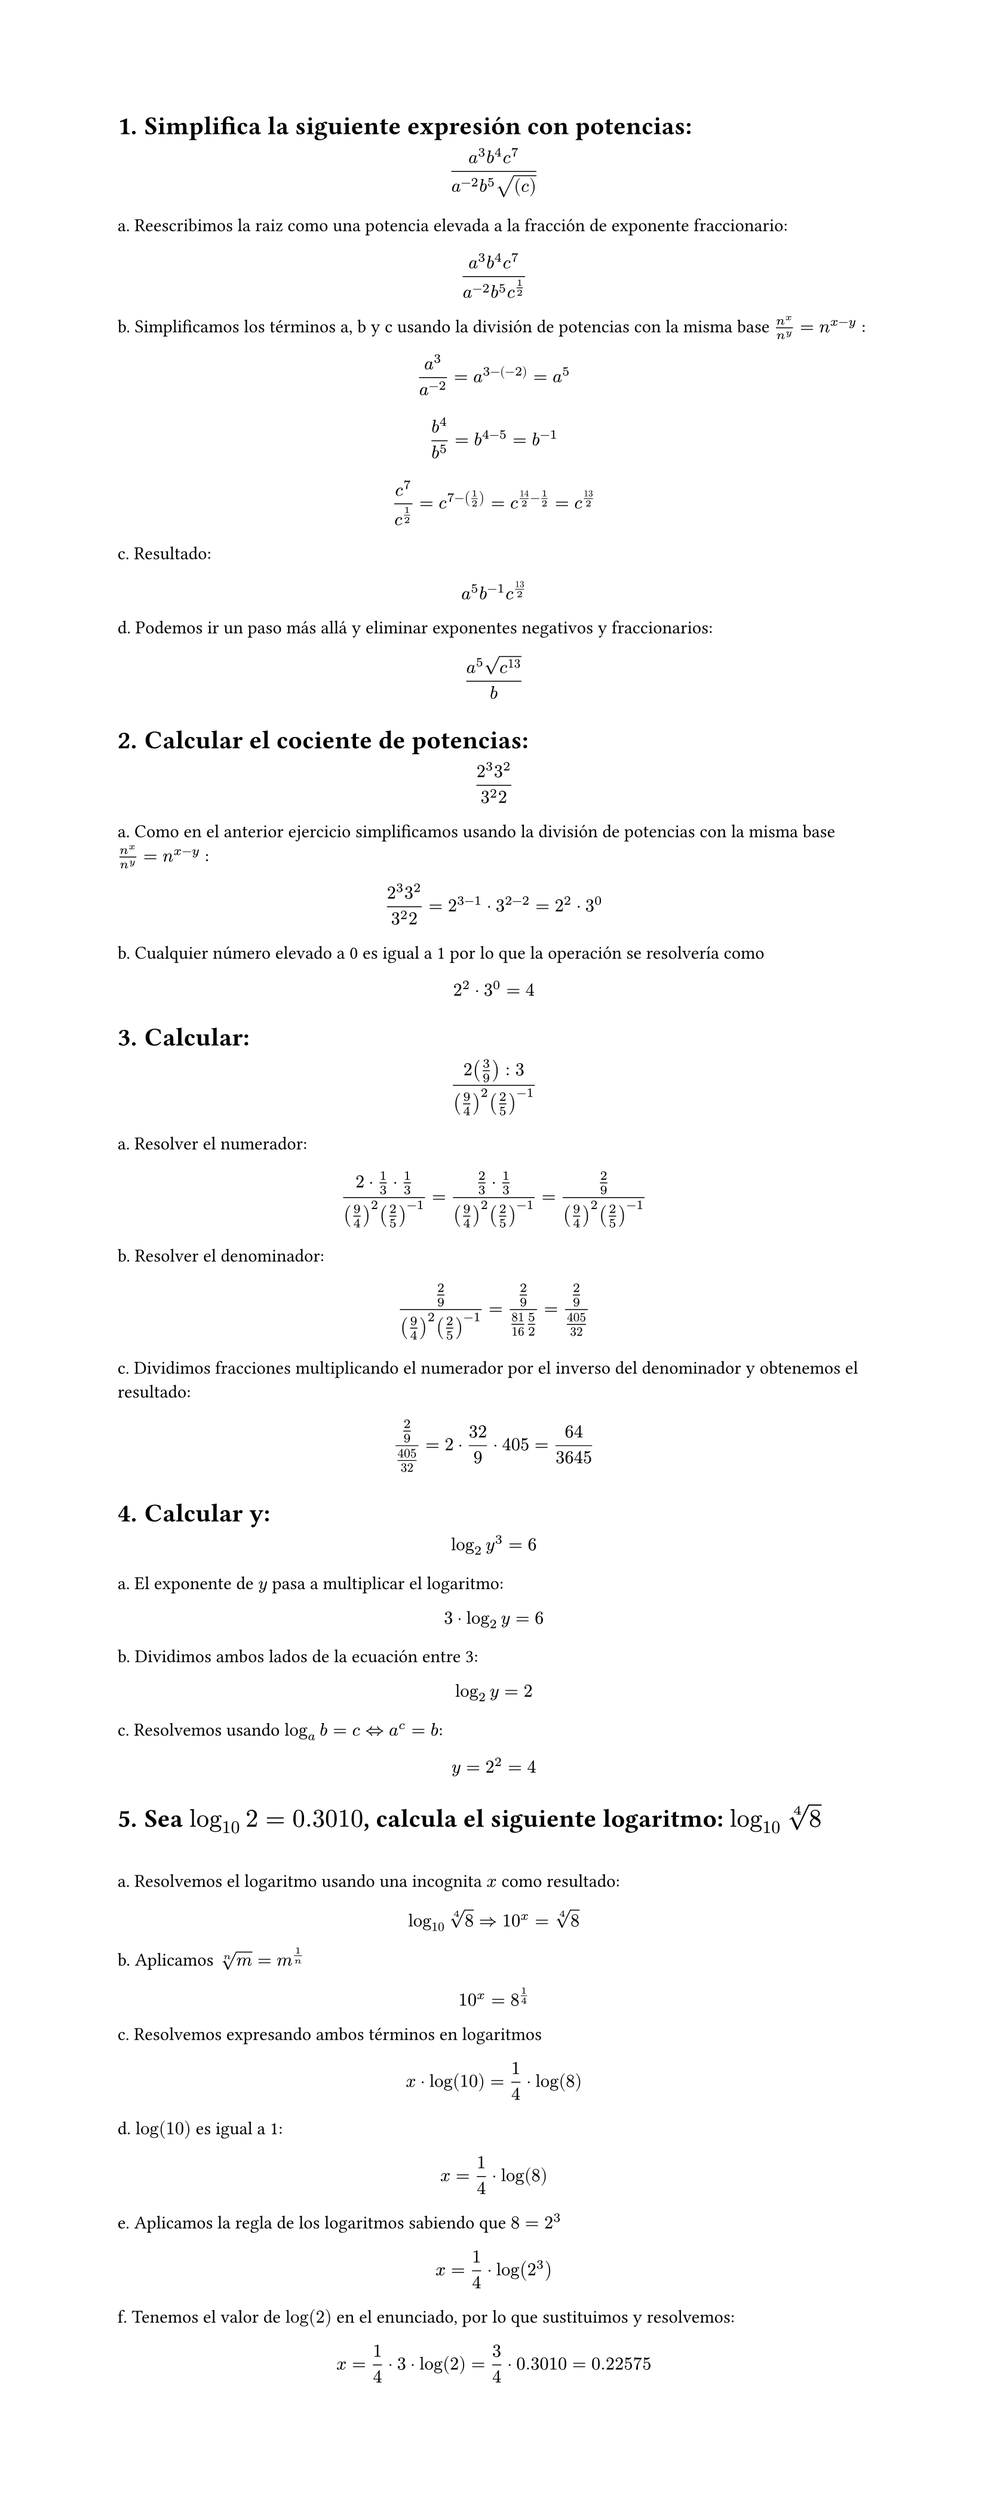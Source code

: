 #set page(height: auto)
#set heading(numbering: "1.")
= Simplifica la siguiente expresión con potencias: 
$ (a^3b^4c^7)/(a^(-2)b^5sqrt((c))) $

a. Reescribimos la raiz como una potencia elevada a la fracción de exponente fraccionario:
$ (a^3b^4c^7)/(a^(-2)b^5c^(1/2)) $

b. Simplificamos los términos a, b y c usando la división de potencias con la misma base
$n^x / n^y = n ^ (x-y)$ :

$ a^3/a^(-2) = a^(3 -(-2)) = a^5 $

$ b^4 / b^5 = b^(4 - 5) = b ^(-1) $

$ c^7 / c^(1/2) = c^(7 - (1/2)) = c^(14/2 - 1/2) = c^(13/2) $

c. Resultado:
$ a^5b^(-1)c^(13/2) $

d. Podemos ir un paso más allá y eliminar exponentes negativos y fraccionarios:

$ (a^5 sqrt(c^13))/b $

= Calcular el cociente de potencias:
$ (2^3 3^2)/(3^2 2) $

a. Como en el anterior ejercicio simplificamos usando la división de potencias con la misma base
$n^x / n^y = n ^ (x-y)$ :

$ (2^3 3^2)/(3^2 2) = 2 ^ ( 3 - 1 ) dot 3 ^ ( 2 - 2) = 2 ^ 2 dot 3 ^ 0 $

b. Cualquier número elevado a 0 es igual a 1 por lo que la operación se resolvería como 
$ 2 ^ 2 dot 3 ^ 0 = 4 $

= Calcular:
$ (2 (3/9) :3)/((9/4)^2 (2/5)^(-1)) $

a. Resolver el numerador:

$ (2 dot 1/3 dot 1/3)/((9/4)^2 (2/5)^(-1))= (2/3 dot 1/3)/((9/4)^2 (2/5)^(-1)) = (2/9)/((9/4)^2 (2/5)^(-1)) $

b. Resolver el denominador:

$ (2/9)/((9/4)^2 (2/5)^(-1)) = (2/9)/(81/16 5/2) = (2/9)/(405/32) $

c. Dividimos fracciones multiplicando el numerador por el inverso del denominador y obtenemos el resultado:

$ (2/9)/(405/32) = 2 dot 32 / 9 dot 405 = 64 / 3645 $

= Calcular y: 
$ log_2 y^3 = 6 $

a. El exponente de $y$ pasa a multiplicar el logaritmo:

$ 3 dot log_2 y = 6 $

b. Dividimos ambos lados de la ecuación entre 3:

$ log_2 y = 2 $

c. Resolvemos usando  $log_a b = c <=> a^c = b$: 

$ y = 2 ^ 2 = 4 $

= Sea $log_10 2 = 0.3010$, calcula el siguiente logaritmo: $log_10 root(4, 8)$
#linebreak()

a. Resolvemos el logaritmo usando una incognita $x$ como resultado:
$ log_10 root(4,8)=> 10^x = root(4,8) $

b. Aplicamos $root(n,m)=m^(1/n)$
$ 10^x = 8^(1/4) $

c. Resolvemos expresando ambos términos en logaritmos
$ x dot log(10) = 1/4 dot log(8) $

d. $log(10)$ es igual a 1:
$ x = 1/4 dot log(8) $

e. Aplicamos la regla de los logaritmos sabiendo que $8=2^3$
$ x = 1/4 dot log(2^3) $ 

f. Tenemos el valor de $log(2)$ en el enunciado, por lo que sustituimos y resolvemos:
$ x = 1/4 dot 3 dot log(2) = 3/4 dot 0.3010 = 0.22575 $
